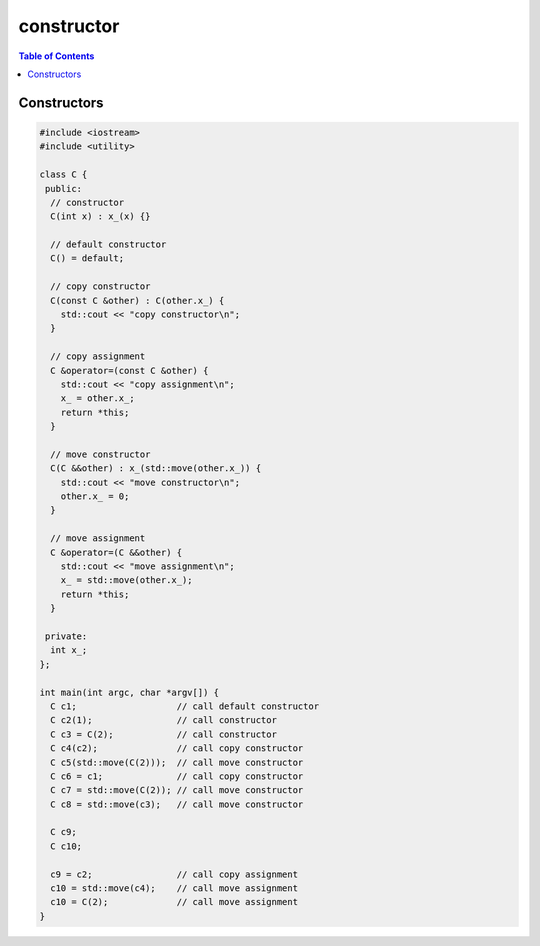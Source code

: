 ===========
constructor
===========

.. contents:: Table of Contents
    :backlinks: none


Constructors
------------

.. code-block:: cpp

    #include <iostream>
    #include <utility>

    class C {
     public:
      // constructor
      C(int x) : x_(x) {}

      // default constructor
      C() = default;

      // copy constructor
      C(const C &other) : C(other.x_) {
        std::cout << "copy constructor\n";
      }

      // copy assignment
      C &operator=(const C &other) {
        std::cout << "copy assignment\n";
        x_ = other.x_;
        return *this;
      }

      // move constructor
      C(C &&other) : x_(std::move(other.x_)) {
        std::cout << "move constructor\n";
        other.x_ = 0;
      }

      // move assignment
      C &operator=(C &&other) {
        std::cout << "move assignment\n";
        x_ = std::move(other.x_);
        return *this;
      }

     private:
      int x_;
    };

    int main(int argc, char *argv[]) {
      C c1;                   // call default constructor
      C c2(1);                // call constructor
      C c3 = C(2);            // call constructor
      C c4(c2);               // call copy constructor
      C c5(std::move(C(2)));  // call move constructor
      C c6 = c1;              // call copy constructor
      C c7 = std::move(C(2)); // call move constructor
      C c8 = std::move(c3);   // call move constructor

      C c9;
      C c10;

      c9 = c2;                // call copy assignment
      c10 = std::move(c4);    // call move assignment
      c10 = C(2);             // call move assignment
    }
